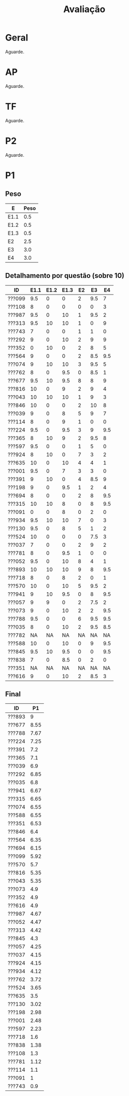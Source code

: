 # -*- coding: utf-8 -*-"
#+STARTUP: overview indent

#+TITLE: Avaliação

#+OPTIONS: html-link-use-abs-url:nil html-postamble:auto
#+OPTIONS: html-preamble:t html-scripts:t html-style:t
#+OPTIONS: html5-fancy:nil tex:t
#+HTML_DOCTYPE: xhtml-strict
#+HTML_CONTAINER: div
#+DESCRIPTION:
#+KEYWORDS:
#+HTML_LINK_HOME:
#+HTML_LINK_UP:
#+HTML_MATHJAX:
#+HTML_HEAD:
#+HTML_HEAD_EXTRA:
#+SUBTITLE:
#+INFOJS_OPT:
#+CREATOR: <a href="http://www.gnu.org/software/emacs/">Emacs</a> 25.2.2 (<a href="http://orgmode.org">Org</a> mode 9.0.1)
#+LATEX_HEADER:
#+EXPORT_EXCLUDE_TAGS: noexport
#+EXPORT_SELECT_TAGS: export
#+TAGS: noexport(n) deprecated(d)

* Geral

Aguarde.

* AP

Aguarde.

* TF

Aguarde.

* P2

Aguarde.

* P1
** Peso

| E    | Peso |
|------+------|
| E1.1 |  0.5 |
| E1.2 |  0.5 |
| E1.3 |  0.5 |
| E2   |  2.5 |
| E3   |  3.0 |
| E4   |  3.0 |

** Detalhamento por questão (sobre 10)

| ID     | E1.1 | E1.2 | E1.3 | E2 |  E3 |  E4 |
|--------+------+------+------+----+-----+-----|
| ???099 |  9.5 |    0 |    0 |  2 | 9.5 |   7 |
| ???108 |    8 |    0 |    0 |  0 |   0 |   3 |
| ???987 |  9.5 |    0 |   10 |  1 | 9.5 |   2 |
| ???313 |  9.5 |   10 |   10 |  1 |   0 |   9 |
| ???743 |    7 |    0 |    0 |  1 |   1 |   0 |
| ???292 |    9 |    0 |   10 |  2 |   9 |   9 |
| ???352 |    0 |   10 |    0 |  2 |   8 |   5 |
| ???564 |    9 |    0 |    0 |  2 | 8.5 | 9.5 |
| ???074 |    9 |   10 |   10 |  3 | 9.5 |   5 |
| ???762 |    8 |    0 |  9.5 |  0 | 8.5 |   1 |
| ???677 |  9.5 |   10 |  9.5 |  8 |   8 |   9 |
| ???816 |   10 |    0 |    9 |  2 |   9 |   4 |
| ???043 |   10 |   10 |   10 |  1 |   9 |   3 |
| ???846 |   10 |    0 |    0 |  2 |  10 |   8 |
| ???039 |    9 |    0 |    8 |  5 |   9 |   7 |
| ???114 |    8 |    0 |    9 |  1 |   0 |   0 |
| ???224 |  9.5 |    0 |  9.5 |  3 |   9 | 9.5 |
| ???365 |    8 |   10 |    9 |  2 | 9.5 |   8 |
| ???597 |  9.5 |    0 |    0 |  1 |   5 |   0 |
| ???924 |    8 |   10 |    0 |  7 |   3 |   2 |
| ???635 |   10 |    0 |   10 |  4 |   4 |   1 |
| ???001 |  9.5 |    0 |    7 |  3 |   3 |   0 |
| ???391 |    9 |   10 |    0 |  4 | 8.5 |   9 |
| ???198 |    9 |    0 |  9.5 |  1 |   2 |   4 |
| ???694 |    8 |    0 |    0 |  2 |   8 | 9.5 |
| ???315 |   10 |   10 |    8 |  0 |   8 | 9.5 |
| ???091 |    0 |    0 |    8 |  0 |   2 |   0 |
| ???934 |  9.5 |   10 |   10 |  7 |   0 |   3 |
| ???130 |  9.5 |    0 |    8 |  5 |   1 |   2 |
| ???524 |   10 |    0 |    0 |  0 | 7.5 |   3 |
| ???037 |    7 |    0 |    0 |  2 |   9 |   2 |
| ???781 |    8 |    0 |  9.5 |  1 |   0 |   0 |
| ???052 |  9.5 |    0 |   10 |  8 |   4 |   1 |
| ???893 |   10 |   10 |   10 |  9 |   8 | 9.5 |
| ???718 |    8 |    0 |    8 |  2 |   0 |   1 |
| ???570 |   10 |    0 |   10 |  5 | 9.5 |   2 |
| ???941 |    9 |   10 |  9.5 |  0 |   8 | 9.5 |
| ???057 |    9 |    9 |    0 |  2 | 7.5 |   2 |
| ???073 |    9 |    0 |   10 |  2 |   2 | 9.5 |
| ???788 |  9.5 |    0 |    0 |  6 | 9.5 | 9.5 |
| ???035 |    8 |    0 |   10 |  2 | 9.5 | 8.5 |
| ???782 |   NA |   NA |   NA | NA |  NA |  NA |
| ???588 |   10 |    0 |   10 |  0 |   9 | 9.5 |
| ???845 |  9.5 |   10 |  9.5 |  0 |   0 | 9.5 |
| ???838 |    7 |    0 |  8.5 |  0 |   2 |   0 |
| ???351 |   NA |   NA |   NA | NA |  NA |  NA |
| ???616 |    9 |    0 |   10 |  2 | 8.5 |   3 |

** Final

| ID     |   P1 |
|--------+------|
| ???893 |    9 |
| ???677 | 8.55 |
| ???788 | 7.67 |
| ???224 | 7.25 |
| ???391 |  7.2 |
| ???365 |  7.1 |
| ???039 |  6.9 |
| ???292 | 6.85 |
| ???035 |  6.8 |
| ???941 | 6.67 |
| ???315 | 6.65 |
| ???074 | 6.55 |
| ???588 | 6.55 |
| ???351 | 6.53 |
| ???846 |  6.4 |
| ???564 | 6.35 |
| ???694 | 6.15 |
| ???099 | 5.92 |
| ???570 |  5.7 |
| ???816 | 5.35 |
| ???043 | 5.35 |
| ???073 |  4.9 |
| ???352 |  4.9 |
| ???616 |  4.9 |
| ???987 | 4.67 |
| ???052 | 4.47 |
| ???313 | 4.42 |
| ???845 |  4.3 |
| ???057 | 4.25 |
| ???037 | 4.15 |
| ???924 | 4.15 |
| ???934 | 4.12 |
| ???762 | 3.72 |
| ???524 | 3.65 |
| ???635 |  3.5 |
| ???130 | 3.02 |
| ???198 | 2.98 |
| ???001 | 2.48 |
| ???597 | 2.23 |
| ???718 |  1.6 |
| ???838 | 1.38 |
| ???108 |  1.3 |
| ???781 | 1.12 |
| ???114 |  1.1 |
| ???091 |    1 |
| ???743 |  0.9 |

